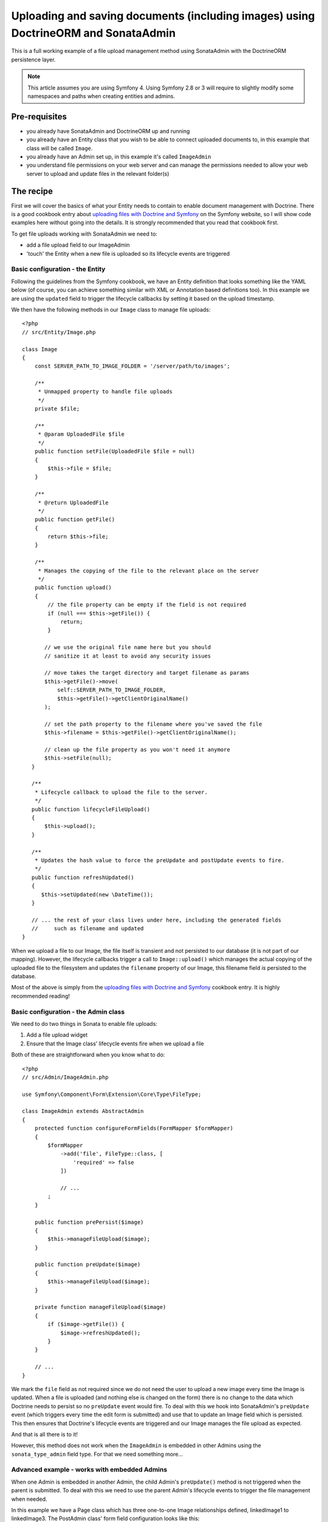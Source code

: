 Uploading and saving documents (including images) using DoctrineORM and SonataAdmin
===================================================================================

This is a full working example of a file upload management method using
SonataAdmin with the DoctrineORM persistence layer.

.. note::

    This article assumes you are using Symfony 4. Using Symfony 2.8 or 3
    will require to slightly modify some namespaces and paths when creating
    entities and admins.

Pre-requisites
--------------

- you already have SonataAdmin and DoctrineORM up and running
- you already have an Entity class that you wish to be able to connect uploaded
  documents to, in this example that class will be called ``Image``.
- you already have an Admin set up, in this example it's called ``ImageAdmin``
- you understand file permissions on your web server and can manage the permissions
  needed to allow your web server to upload and update files in the relevant
  folder(s)

The recipe
----------

First we will cover the basics of what your Entity needs to contain to enable document
management with Doctrine. There is a good cookbook entry about
`uploading files with Doctrine and Symfony`_ on the Symfony website, so I will show
code examples here without going into the details. It is strongly recommended that
you read that cookbook first.

To get file uploads working with SonataAdmin we need to:

- add a file upload field to our ImageAdmin
- 'touch' the Entity when a new file is uploaded so its lifecycle events are triggered

Basic configuration - the Entity
^^^^^^^^^^^^^^^^^^^^^^^^^^^^^^^^

Following the guidelines from the Symfony cookbook, we have an Entity definition
that looks something like the YAML below (of course, you can achieve something
similar with XML or Annotation based definitions too). In this example we are using
the ``updated`` field to trigger the lifecycle callbacks by setting it based on the
upload timestamp.

.. configuration-block::

    .. code-block:: yaml

        # src/Resources/config/Doctrine/Image.orm.yml

        AppBundleBundle\Entity\Image:
            type: entity
            repositoryClass: App\Entity\Repositories\ImageRepository
            table: images
            id:
                id:
                    type:      integer
                    generator: { strategy: AUTO }
            fields:
                filename:
                    type:      string
                    length:    100

                # changed when files are uploaded, to force preUpdate and postUpdate to fire
                updated:
                    type:      datetime
                    nullable:  true

                # ...
            lifecycleCallbacks:
                prePersist: ['lifecycleFileUpload']
                preUpdate:  ['lifecycleFileUpload']

We then have the following methods in our ``Image`` class to manage file uploads::

    <?php
    // src/Entity/Image.php

    class Image
    {
        const SERVER_PATH_TO_IMAGE_FOLDER = '/server/path/to/images';

        /**
         * Unmapped property to handle file uploads
         */
        private $file;

        /**
         * @param UploadedFile $file
         */
        public function setFile(UploadedFile $file = null)
        {
            $this->file = $file;
        }

        /**
         * @return UploadedFile
         */
        public function getFile()
        {
            return $this->file;
        }

        /**
         * Manages the copying of the file to the relevant place on the server
         */
        public function upload()
        {
            // the file property can be empty if the field is not required
            if (null === $this->getFile()) {
                return;
            }

           // we use the original file name here but you should
           // sanitize it at least to avoid any security issues

           // move takes the target directory and target filename as params
           $this->getFile()->move(
               self::SERVER_PATH_TO_IMAGE_FOLDER,
               $this->getFile()->getClientOriginalName()
           );

           // set the path property to the filename where you've saved the file
           $this->filename = $this->getFile()->getClientOriginalName();

           // clean up the file property as you won't need it anymore
           $this->setFile(null);
       }

       /**
        * Lifecycle callback to upload the file to the server.
        */
       public function lifecycleFileUpload()
       {
           $this->upload();
       }

       /**
        * Updates the hash value to force the preUpdate and postUpdate events to fire.
        */
       public function refreshUpdated()
       {
          $this->setUpdated(new \DateTime());
       }

       // ... the rest of your class lives under here, including the generated fields
       //     such as filename and updated
    }

When we upload a file to our Image, the file itself is transient and not persisted
to our database (it is not part of our mapping). However, the lifecycle callbacks
trigger a call to ``Image::upload()`` which manages the actual copying of the
uploaded file to the filesystem and updates the ``filename`` property of our Image,
this filename field *is* persisted to the database.

Most of the above is simply from the `uploading files with Doctrine and Symfony`_ cookbook
entry. It is highly recommended reading!

Basic configuration - the Admin class
^^^^^^^^^^^^^^^^^^^^^^^^^^^^^^^^^^^^^

We need to do two things in Sonata to enable file uploads:

1. Add a file upload widget
2. Ensure that the Image class' lifecycle events fire when we upload a file

Both of these are straightforward when you know what to do::

    <?php
    // src/Admin/ImageAdmin.php

    use Symfony\Component\Form\Extension\Core\Type\FileType;

    class ImageAdmin extends AbstractAdmin
    {
        protected function configureFormFields(FormMapper $formMapper)
        {
            $formMapper
                ->add('file', FileType::class, [
                    'required' => false
                ])

                // ...
            ;
        }

        public function prePersist($image)
        {
            $this->manageFileUpload($image);
        }

        public function preUpdate($image)
        {
            $this->manageFileUpload($image);
        }

        private function manageFileUpload($image)
        {
            if ($image->getFile()) {
                $image->refreshUpdated();
            }
        }

        // ...
    }

We mark the ``file`` field as not required since we do not need the user to upload a
new image every time the Image is updated. When a file is uploaded (and nothing else
is changed on the form) there is no change to the data which Doctrine needs to persist
so no ``preUpdate`` event would fire. To deal with this we hook into SonataAdmin's
``preUpdate`` event (which triggers every time the edit form is submitted) and use
that to update an Image field which is persisted. This then ensures that Doctrine's
lifecycle events are triggered and our Image manages the file upload as expected.

And that is all there is to it!

However, this method does not work when the ``ImageAdmin`` is embedded in other
Admins using the ``sonata_type_admin`` field type. For that we need something more...

Advanced example - works with embedded Admins
^^^^^^^^^^^^^^^^^^^^^^^^^^^^^^^^^^^^^^^^^^^^^

When one Admin is embedded in another Admin, the child Admin's ``preUpdate()`` method is
not triggered when the parent is submitted. To deal with this we need to use the parent
Admin's lifecycle events to trigger the file management when needed.

In this example we have a Page class which has three one-to-one Image relationships
defined, linkedImage1 to linkedImage3. The PostAdmin class' form field configuration
looks like this::

    <?php
    // src/Admin/PostAdmin.php

    use Sonata\AdminBundle\Form\Type\AdminType;

    class PostAdmin extends AbstractAdmin
    {
        protected function configureFormFields(FormMapper $formMapper)
        {
            $formMapper
                ->add('linkedImage1', AdminType::class, [
                    'delete' => false
                ])
                ->add('linkedImage2', AdminType::class, [
                    'delete' => false
                ])
                ->add('linkedImage3', AdminType::class, [
                    'delete' => false
                ])

                // ...
            ;
        }

        // ...
    }

This is easy enough - we have embedded three fields, which will then use our ``ImageAdmin``
class to determine which fields to show.

In our PostAdmin we then have the following code to manage the relationships' lifecycles::

    <?php
    // src/Admin/PostAdmin.php

    class PostAdmin extends AbstractAdmin
    {
        // ...

        public function prePersist($page)
        {
            $this->manageEmbeddedImageAdmins($page);
        }

        public function preUpdate($page)
        {
            $this->manageEmbeddedImageAdmins($page);
        }

        private function manageEmbeddedImageAdmins($page)
        {
            // Cycle through each field
            foreach ($this->getFormFieldDescriptions() as $fieldName => $fieldDescription) {
                // detect embedded Admins that manage Images
                if ($fieldDescription->getType() === 'sonata_type_admin' &&
                    ($associationMapping = $fieldDescription->getAssociationMapping()) &&
                    $associationMapping['targetEntity'] === 'App\Entity\Image'
                ) {
                    $getter = 'get'.$fieldName;
                    $setter = 'set'.$fieldName;

                    /** @var Image $image */
                    $image = $page->$getter();

                    if ($image) {
                        if ($image->getFile()) {
                            // update the Image to trigger file management
                            $image->refreshUpdated();
                        } elseif (!$image->getFile() && !$image->getFilename()) {
                            // prevent Sf/Sonata trying to create and persist an empty Image
                            $page->$setter(null);
                        }
                    }
                }
            }
        }

        // ...
    }

Here we loop through the fields of our PageAdmin and look for ones which are ``sonata_type_admin``
fields which have embedded an Admin which manages an Image.

Once we have those fields we use the ``$fieldName`` to build strings which refer to our accessor
and mutator methods. For example we might end up with ``getlinkedImage1`` in ``$getter``. Using
this accessor we can get the actual Image object from the Page object under management by the
PageAdmin. Inspecting this object reveals whether it has a pending file upload - if it does we
trigger the same ``refreshUpdated()`` method as before.

The final check is to prevent a glitch where Symfony tries to create blank Images when nothing
has been entered in the form. We detect this case and null the relationship to stop this from
happening.

Notes
-----

If you are looking for richer media management functionality there is a complete SonataMediaBundle
which caters to this need. It is documented online and is created and maintained by the same team
as SonataAdmin.

To learn how to add an image preview to your ImageAdmin take a look at the related cookbook entry.


.. _`uploading files with Doctrine and Symfony`: http://symfony.com/doc/current/cookbook/doctrine/file_uploads.html
